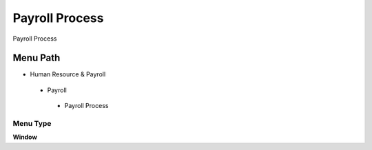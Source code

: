 
.. _functional-guide/menu/payrollprocess:

===============
Payroll Process
===============

Payroll Process

Menu Path
=========


* Human Resource & Payroll

 * Payroll

  * Payroll Process

Menu Type
---------
\ **Window**\ 


.. seealso::
    :ref:`functional-guidewindow-payrollprocess`

